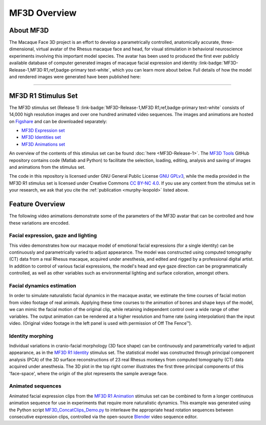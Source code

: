 *************
MF3D Overview
*************

About MF3D
===============================

The Macaque Face 3D project is an effort to develop a parametrically controlled,
anatomically accurate, three-dimensional, virtual avatar of the Rhesus macaque face and head, for visual stimulation in behavioral neuroscience experiments involving this important model species. The avatar has been used to produced the first ever publicly available database of computer generated images of macaque facial expression and identity  :link-badge:`MF3D-Release-1,MF3D R1,ref,badge-primary text-white`, which you can learn more about below. Full details of how the model and rendered images were generated have been published here:


.. _murphy-leopold:

.. panels::
  :container: container-lg pb-3 
  :column: col-lg-12 p-1 border-0
  :body: bg-white

  ---
  :fa:`book` **Murphy AP & Leopold DA, (2019)**. `A parameterized digital 3D model of the Rhesus macaque face for investigating the visual processing of social cues. <https://doi.org/10.1016/j.jneumeth.2019.06.001>`_ *J.Neurosci.Methods*, 324: 108309. 

  +++++

  .. image:: _images/Logos/OpenAccess.png
    :height: 30
    :target: https://publicaccess.nih.gov/
  .. image:: _images/spacer.png
    :width: 5
  .. image:: _images/Logos/PubMed.png
    :height: 30
    :target: https://www.ncbi.nlm.nih.gov/pmc/articles/PMC7446874/
  .. image:: _images/spacer.png
    :width: 5
  .. image:: _images/Logos/GoogleScholar.png
    :height: 30
    :target: https://scholar.google.com/scholar?cites=9006831545148241977&as_sdt=5,47&sciodt=0,47&hl=en
  .. image:: _images/spacer.png
    :width: 5
  .. image:: _images/Logos/ResearchGate.png
    :height: 30
    :target: https://www.researchgate.net/publication/333700889_A_parameterized_digital_3D_model_of_the_Rhesus_macaque_face_for_investigating_the_visual_processing_of_social_cues
  .. 


.. image:: _images/ML_Figs/MurphyLeopold_GraphicalAbstract.png
  :width: 800
  :alt: MF3D construction summary

--------------

MF3D R1 Stimulus Set
===============================

The MF3D stimulus
set (Release 1) :link-badge:`MF3D-Release-1,MF3D R1,ref,badge-primary text-white` consists of 14,000 high resolution images and over one hundred animated video sequences. The images and animations are hosted on `Figshare <https://figshare.com>`_ and can be downloaded separately:

-  `MF3D Expression set <https://doi.org/10.6084/m9.figshare.8226029>`_

-  `MF3D Identities set <https://doi.org/10.6084/m9.figshare.8226311>`_

-  `MF3D Animations set <https://doi.org/10.6084/m9.figshare.8226317>`_

An overview of the contents of this stimulus set can be found
:doc:`here <MF3D-Release-1>`.
The `MF3D Tools <https://github.com/Phenomenal-Cat/MF3D-Tools>`_ GitHub repository contains code (Matlab and Python) to facilitate
the selection, loading, editing, analysis and saving of images and animations from the stimulus set.

The code in this repository is licensed under GNU General Public License `GNU GPLv3 <https://choosealicense.com/licenses/gpl-3.0/#>`_,
while the media provided in the MF3D R1 stimulus set is licensed under Creative Commons `CC BY-NC
4.0 <http://creativecommons.org/licenses/by-nc/4.0/>`_. If you use any content from the stimulus set in your research, we ask
that you cite the :ref:`publication <murphy-leopold>` listed above.


.. image:: _images/Logos/Blender.svg
  :height: 30
  :alt: Blender
  :target: https://www.blender.org
.. image:: _images/spacer.png
  :width: 10
.. image:: _images/Logos/Slicer.png
  :height: 30
  :alt: Slicer
  :target: https://www.slicer.org
.. image:: _images/spacer.png
  :width: 10
.. image:: _images/Logos/Figshare.svg
  :height: 30
  :alt: Figshare
  :target: https://figshare.com/projects/MF3D_Release_1_A_visual_stimulus_set_of_parametrically_controlled_CGI_macaque_faces_for_research/64544
.. image:: _images/spacer.png
  :width: 10
.. image:: _images/Logos/GitHub.png
  :height: 30
  :alt: GitHub
  :target: https://github.com/Phenomenal-Cat/MF3D-Tools
.. image:: _images/spacer.png
  :width: 10
.. image:: _images/Logos/Copyleft.png
  :height: 30
  :alt: Copyleft
  :target: https://en.wikipedia.org/wiki/Copyleft
.. image:: _images/spacer.png
  :width: 10
.. image:: _images/Logos/cc-by-nc.svg
  :height: 30
  :alt: CC-BY-NC
  :target: http://creativecommons.org/licenses/by-nc/4.0/
.. image:: _images/spacer.png
  :width: 10
.. image:: _images/Logos/gplv3.png
  :height: 30
  :alt: GPL v3
  :target: https://choosealicense.com/licenses/gpl-3.0/#


Feature Overview
===============================

The following video animations demonstrate some of the parameters of the
MF3D avatar that can be controlled and how these variations are encoded.

Facial expression, gaze and lighting
----------------------------------------------


.. raw:: html

	<iframe src="https://player.vimeo.com/video/326460055?color=ff9933&byline=0&portrait=0" style="display:block;padding:10px;border:5px" width="400" height="225" frameborder="0" align="left" allow="autoplay; fullscreen" allowfullscreen></iframe>


This video demonstrates how our macaque model of emotional facial
expressions (for a single identity) can be continuously and
parametrically varied to adjust appearance. The model was constructed
using computed tomography (CT) data from a real Rhesus macaque, acquired
under anesthesia, and edited and rigged by a professional digital
artist. In addition to control of various facial expressions, the
model's head and eye gaze direction can be programmatically controlled,
as well as other variables such as environmental lighting and surface
coloration, amongst others.


Facial dynamics estimation
------------------------------------

.. raw:: html

	<iframe src="https://player.vimeo.com/video/329805226?color=ff9933&byline=0&portrait=0" style="display:block;padding:10px;border:5px" width="400" height="225" frameborder="0" align="left" allow="autoplay; fullscreen" allowfullscreen></iframe>

In order to simulate naturalistic facial dynamics in the macaque avatar,
we estimate the time courses of facial motion from video footage of real
animals. Applying these time courses to the animation of bones and shape
keys of the model, we can mimic the facial motion of the original clip,
while retaining independent control over a wide range of other
variables. The output animation can be rendered at a higher resolution
and frame rate (using interpolation) than the input video. (Original
video footage in the left panel is used with permission of Off The
Fence™).


Identity morphing
---------------------------

.. raw:: html

	<iframe src="https://player.vimeo.com/video/323447440?loop=1&color=ff9933&byline=0&portrait=0" style="display:block;padding:10px;border:5px" width="400" height="225" frameborder="0" align="left" allow="autoplay; fullscreen" allowfullscreen></iframe>


Individual variations in
cranio-facial morphology (3D face shape) can be continuously and
parametrically varied to adjust appearance, as in the `MF3D R1
Identity <https://doi.org/10.6084/m9.figshare.8226311>`_ stimulus set.
The statistical model was constructed through principal component
analysis (PCA) of the 3D surface reconstructions of 23 real Rhesus
monkeys from computed tomography (CT) data acquired under anesthesia.
The 3D plot in the top right corner illustrates the first three
principal components of this 'face-space', where the origin of the plot
represents the sample average face.



Animated sequences
----------------------------

.. raw:: html

	<iframe src="https://player.vimeo.com/video/394782616?color=ff9933&byline=0&portrait=0" style="display:block;padding:10px;border:5px" width="400" height="225" frameborder="0" align="left" allow="autoplay; fullscreen" allowfullscreen></iframe>


Animated facial expression clips from the `MF3D R1
Animation <https://figshare.com/articles/MF3D_R1_Animations/8226317>`_
stimulus set can be combined to form a longer continuous animation
sequence for use in experiments that require more naturalistic dynamics.
This example was generated using the Python script
`MF3D_ConcatClips_Demo.py <https://github.com/Phenomenal-Cat/MF3D-Tools/blob/master/MF3D_Blender/MF3D_ConcatClips_Demo.py>`_
to interleave the appropriate head rotation sequences between consecutive expression clips, controlled via the open-source `Blender <www.blender.org>`_ video sequence editor.
